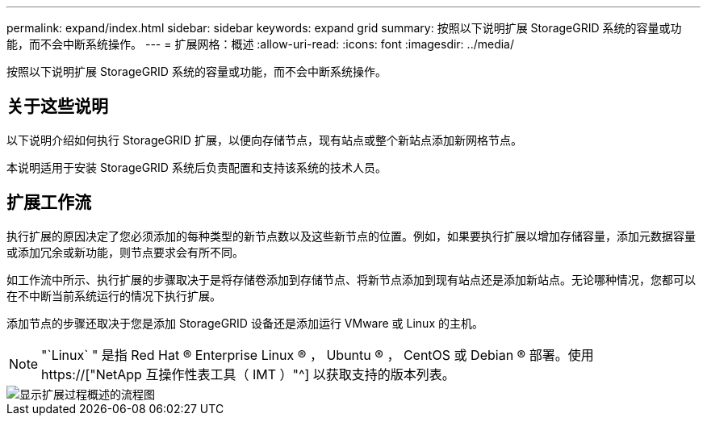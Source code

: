 ---
permalink: expand/index.html 
sidebar: sidebar 
keywords: expand grid 
summary: 按照以下说明扩展 StorageGRID 系统的容量或功能，而不会中断系统操作。 
---
= 扩展网格：概述
:allow-uri-read: 
:icons: font
:imagesdir: ../media/


[role="lead"]
按照以下说明扩展 StorageGRID 系统的容量或功能，而不会中断系统操作。



== 关于这些说明

以下说明介绍如何执行 StorageGRID 扩展，以便向存储节点，现有站点或整个新站点添加新网格节点。

本说明适用于安装 StorageGRID 系统后负责配置和支持该系统的技术人员。



== 扩展工作流

执行扩展的原因决定了您必须添加的每种类型的新节点数以及这些新节点的位置。例如，如果要执行扩展以增加存储容量，添加元数据容量或添加冗余或新功能，则节点要求会有所不同。

如工作流中所示、执行扩展的步骤取决于是将存储卷添加到存储节点、将新节点添加到现有站点还是添加新站点。无论哪种情况，您都可以在不中断当前系统运行的情况下执行扩展。

添加节点的步骤还取决于您是添加 StorageGRID 设备还是添加运行 VMware 或 Linux 的主机。


NOTE: "`Linux` " 是指 Red Hat ® Enterprise Linux ® ， Ubuntu ® ， CentOS 或 Debian ® 部署。使用 https://["NetApp 互操作性表工具（ IMT ）"^] 以获取支持的版本列表。

image::../media/expansion_workflow.png[显示扩展过程概述的流程图]
